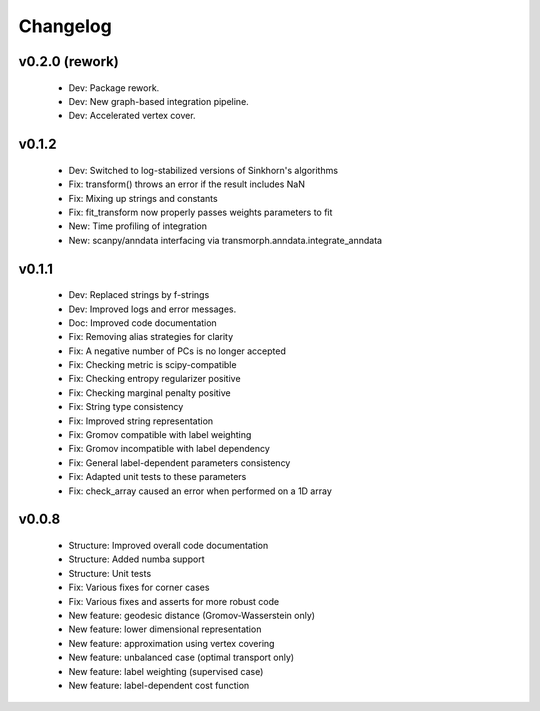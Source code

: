 =========
Changelog
=========

v0.2.0 (rework)
---------------

    + Dev: Package rework.
    + Dev: New graph-based integration pipeline.
    + Dev: Accelerated vertex cover.

v0.1.2
------

    + Dev: Switched to log-stabilized versions of Sinkhorn's algorithms
    + Fix: transform() throws an error if the result includes NaN
    + Fix: Mixing up strings and constants
    + Fix: fit_transform now properly passes weights parameters to fit
    + New: Time profiling of integration
    + New: scanpy/anndata interfacing via transmorph.anndata.integrate_anndata

v0.1.1
------

    + Dev: Replaced strings by f-strings
    + Dev: Improved logs and error messages.
    + Doc: Improved code documentation
    + Fix: Removing alias strategies for clarity
    + Fix: A negative number of PCs is no longer accepted
    + Fix: Checking metric is scipy-compatible
    + Fix: Checking entropy regularizer positive
    + Fix: Checking marginal penalty positive
    + Fix: String type consistency
    + Fix: Improved string representation
    + Fix: Gromov compatible with label weighting
    + Fix: Gromov incompatible with label dependency
    + Fix: General label-dependent parameters consistency
    + Fix: Adapted unit tests to these parameters
    + Fix: check_array caused an error when performed on a 1D array

v0.0.8
------

   * Structure: Improved overall code documentation
   * Structure: Added numba support
   * Structure: Unit tests
   * Fix: Various fixes for corner cases
   * Fix: Various fixes and asserts for more robust code
   * New feature: geodesic distance (Gromov-Wasserstein only)
   * New feature: lower dimensional representation
   * New feature: approximation using vertex covering
   * New feature: unbalanced case (optimal transport only)
   * New feature: label weighting (supervised case)
   * New feature: label-dependent cost function

